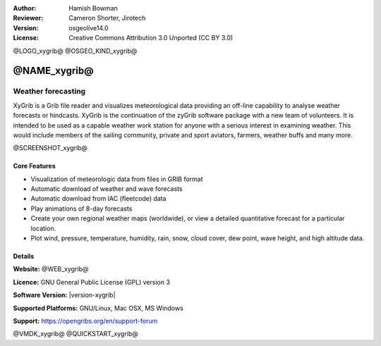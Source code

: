 :Author: Hamish Bowman
:Reviewer: Cameron Shorter, Jirotech
:Version: osgeolive14.0
:License: Creative Commons Attribution 3.0 Unported  (CC BY 3.0)

@LOGO_xygrib@
@OSGEO_KIND_xygrib@


@NAME_xygrib@
================================================================================

Weather forecasting 
~~~~~~~~~~~~~~~~~~~~~~~~~~~~~~~~~~~~~~~~~~~~~~~~~~~~~~~~~~~~~~~~~~~~~~~~~~~~~~~~

XyGrib is a Grib file reader and visualizes meteorological data providing an off-line capability to analyse weather forecasts or hindcasts. XyGrib is the continuation of the zyGrib software package with a new team of volunteers.
It is intended to be used as a capable weather work station for anyone with a serious interest in examining weather. This would include members of the sailing community, private and sport aviators, farmers, weather buffs and many more.

@SCREENSHOT_xygrib@

Core Features
--------------------------------------------------------------------------------

* Visualization of meteorologic data from files in GRIB format
* Automatic download of weather and wave forecasts
* Automatic download from IAC (fleetcode) data
* Play animations of 8-day forecasts
* Create your own regional weather maps (worldwide), or view a detailed quantitative forecast for a particular location.
* Plot wind, pressure, temperature, humidity, rain, snow, cloud cover, dew point, wave height, and high altitude data.

Details
--------------------------------------------------------------------------------

**Website:** @WEB_xygrib@

**Licence:** GNU General Public License (GPL) version 3

**Software Version:** |version-xygrib|

**Supported Platforms:** GNU/Linux, Mac OSX, MS Windows

**Support:** https://opengribs.org/en/support-forum


@VMDK_xygrib@
@QUICKSTART_xygrib@

.. presentation-note
    XyGrib is a program to download and visualize weather forecast data from GRIB data sources, the standard format for storing meteorological forecast and historical data. Among other things, it supports playing forecast animations, plotting wind, pressure, temperature, humidity, rain, snow, cloud cover, dew point, and high altitude pressure data. XyGrib is the continuation of the zyGrib software package with a new team of volunteers.
